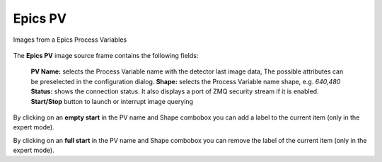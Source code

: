 .. _epics-pv:

Epics PV
========

Images from a Epics Process Variables

.. figure:: ../../_images/lavueepicspv.png

The **Epics PV** image source frame contains the following fields:

    **PV Name:** selects the Process Variable name with  the detector last image data,
    The possible attributes can be preselected in the configuration dialog.
    **Shape:** selects the Process Variable name shape, e.g. `640,480`
    **Status:** shows the connection status. It also displays a port of ZMQ security stream if it is enabled.
    **Start/Stop** button to launch or interrupt image querying

By clicking on an **empty start** in the PV name and Shape combobox you can add a label to the current  item (only in the expert mode).

By clicking on an **full start** in the PV name and Shape combobox you can remove the label of the current  item (only in the expert mode).

.. |br| raw:: html

     <br>
